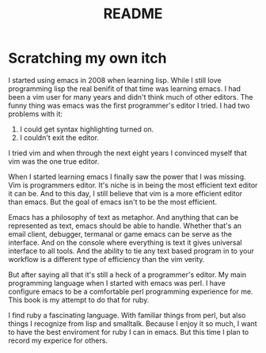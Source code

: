 #+TITLE: README

* Scratching my own itch
  I started using emacs in 2008 when learning lisp. While I still love
  programming lisp the real benifit of that time was learning emacs. I
  had been a vim user for many years and didn't think much of other
  editors. The funny thing was emacs was the first programmer's editor
  I tried. I had two problems with it:

  1. I could get syntax highlighting turned on.
  2. I couldn't exit the editor.

  I tried vim and when through the next eight years I convinced myself
  that vim was the one true editor.

  When I started learning emacs I finally saw the power that I was
  missing.  Vim is programmers editor. It's niche is in being the most
  efficient text editor it can be. And to this day, I still believe
  that vim is a more efficient editor than emacs. But the goal of
  emacs isn't to be the most efficient.

  Emacs has a philosophy of text as metaphor. And anything that can be
  represented as text, emacs should be able to handle. Whether that's
  an email client, debugger, termanal or game emacs can be serve as
  the interface. And on the console where everything is text it gives
  universal interface to all tools. And the ability to tie any text
  based program in to your workflow is a different type of efficiency
  than the vim verity.

  But after saying all that it's still a heck of a programmer's
  editor. My main programming language when I started with emacs was
  perl. I have configure emacs to be a comfortable perl programming
  experience for me. This book is my attempt to do that for ruby.

  I find ruby a fascinating language. With familiar things from perl,
  but also things I recognize from lisp and smalltalk. Because I enjoy
  it so much, I want to have the best enviroment for ruby I can in
  emacs.  But this time I plan to record my experice for others.
